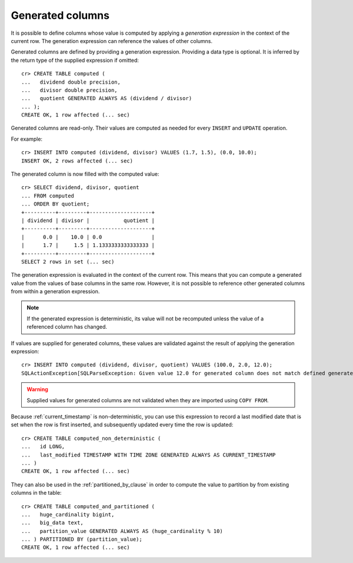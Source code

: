 .. _sql-ddl-generated-columns:

=================
Generated columns
=================

It is possible to define columns whose value is computed by applying a
*generation expression* in the context of the current row. The generation
expression can reference the values of other columns.

Generated columns are defined by providing a generation expression. Providing
a data type is optional. It is inferred by the return type of the supplied
expression if omitted::

    cr> CREATE TABLE computed (
    ...   dividend double precision,
    ...   divisor double precision,
    ...   quotient GENERATED ALWAYS AS (dividend / divisor)
    ... );
    CREATE OK, 1 row affected (... sec)

.. SEEALSO::

   For a full syntax description, see :ref:`ref-create-table`.

Generated columns are read-only. Their values are computed as needed for every
``INSERT`` and ``UPDATE`` operation.

For example::

    cr> INSERT INTO computed (dividend, divisor) VALUES (1.7, 1.5), (0.0, 10.0);
    INSERT OK, 2 rows affected (... sec)

.. Hidden: Refresh::

    cr> refresh table computed;
    REFRESH OK, 1 row affected (... sec)

The generated column is now filled with the computed value::

    cr> SELECT dividend, divisor, quotient
    ... FROM computed
    ... ORDER BY quotient;
    +----------+---------+--------------------+
    | dividend | divisor |           quotient |
    +----------+---------+--------------------+
    |      0.0 |    10.0 | 0.0                |
    |      1.7 |     1.5 | 1.1333333333333333 |
    +----------+---------+--------------------+
    SELECT 2 rows in set (... sec)

The generation expression is evaluated in the context of the current row. This
means that you can compute a generated value from the values of base columns in
the same row. However, it is not possible to reference other generated columns
from within a generation expression.

.. NOTE::

   If the generated expression is deterministic, its value will not be
   recomputed unless the value of a referenced column has changed.

If values are supplied for generated columns, these values are validated
against the result of applying the generation expression::

    cr> INSERT INTO computed (dividend, divisor, quotient) VALUES (100.0, 2.0, 12.0);
    SQLActionException[SQLParseException: Given value 12.0 for generated column does not match defined generated expression value 50.0]

.. WARNING::

   Supplied values for generated columns are not validated when they are
   imported using ``COPY FROM``.

Because :ref:`current_timestamp` is non-deterministic, you can use this
expression to record a last modified date that is set when the row is first
inserted, and subsequently updated every time the row is updated::

    cr> CREATE TABLE computed_non_deterministic (
    ...   id LONG,
    ...   last_modified TIMESTAMP WITH TIME ZONE GENERATED ALWAYS AS CURRENT_TIMESTAMP
    ... )
    CREATE OK, 1 row affected (... sec)

They can also be used in the :ref:`partitioned_by_clause` in order to compute
the value to partition by from existing columns in the table::

    cr> CREATE TABLE computed_and_partitioned (
    ...   huge_cardinality bigint,
    ...   big_data text,
    ...   partition_value GENERATED ALWAYS AS (huge_cardinality % 10)
    ... ) PARTITIONED BY (partition_value);
    CREATE OK, 1 row affected (... sec)

.. Hidden: drop tables::

    cr> DROP TABLE computed;
    DROP OK, 1 row affected (... sec)
    cr> DROP TABLE computed_non_deterministic;
    DROP OK, 1 row affected (... sec)
    cr> DROP TABLE computed_and_partitioned;
    DROP OK, 1 row affected (... sec)
